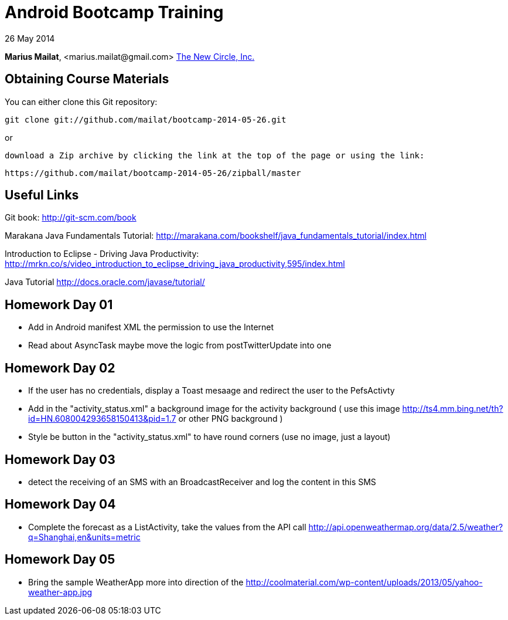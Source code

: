 = Android Bootcamp Training

26 May 2014

*Marius Mailat*, +<marius.mailat@gmail.com>+
http://thewnewcircle.com[The New Circle, Inc.]

== Obtaining Course Materials

You can either clone this Git repository:

  git clone git://github.com/mailat/bootcamp-2014-05-26.git

or

   download a Zip archive by clicking the link at the top of the page or using the link:
  
	https://github.com/mailat/bootcamp-2014-05-26/zipball/master

== Useful Links

Git book: http://git-scm.com/book

Marakana Java Fundamentals Tutorial: http://marakana.com/bookshelf/java_fundamentals_tutorial/index.html

Introduction to Eclipse - Driving Java Productivity: http://mrkn.co/s/video_introduction_to_eclipse_driving_java_productivity,595/index.html

Java Tutorial http://docs.oracle.com/javase/tutorial/

== Homework Day 01

- Add in Android manifest XML the permission to use the Internet
- Read about AsyncTask maybe move the logic from postTwitterUpdate into one

== Homework Day 02

- If the user has no credentials, display a Toast mesaage and redirect the user to the PefsActivty
- Add in the "activity_status.xml" a background image for the activity background ( use this image http://ts4.mm.bing.net/th?id=HN.608004293658150413&pid=1.7 or other PNG background )
- Style be button in the "activity_status.xml" to have round corners (use no image, just a layout)

== Homework Day 03

- detect the receiving of an SMS with an BroadcastReceiver and log the content in this SMS

== Homework Day 04

- Complete the forecast as a ListActivity, take the values from the API call http://api.openweathermap.org/data/2.5/weather?q=Shanghai,en&units=metric

== Homework Day 05

- Bring the sample WeatherApp more into direction of the http://coolmaterial.com/wp-content/uploads/2013/05/yahoo-weather-app.jpg 
